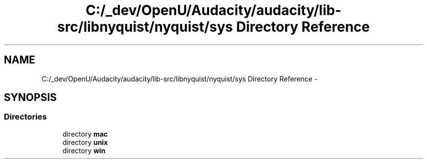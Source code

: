 .TH "C:/_dev/OpenU/Audacity/audacity/lib-src/libnyquist/nyquist/sys Directory Reference" 3 "Thu Apr 28 2016" "Audacity" \" -*- nroff -*-
.ad l
.nh
.SH NAME
C:/_dev/OpenU/Audacity/audacity/lib-src/libnyquist/nyquist/sys Directory Reference \- 
.SH SYNOPSIS
.br
.PP
.SS "Directories"

.in +1c
.ti -1c
.RI "directory \fBmac\fP"
.br
.ti -1c
.RI "directory \fBunix\fP"
.br
.ti -1c
.RI "directory \fBwin\fP"
.br
.in -1c
